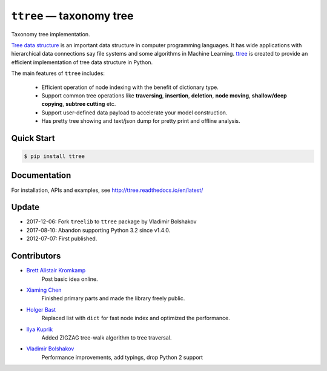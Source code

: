 =========================
``ttree`` — taxonomy tree
=========================

|Build Status| |Documentation Status| |License|

Taxonomy tree implementation.

`Tree data structure
<http://en.wikipedia.org/wiki/Tree_%28data_structure%29>`_ is an
important data structure in computer programming languages. It has
wide applications with hierarchical data connections say file systems
and some algorithms in Machine Learning. `ttree
<https://github.com/vovanbo/ttree>`_ is created to provide an
efficient implementation of tree data structure in Python.

The main features of ``ttree`` includes:

    * Efficient operation of node indexing with the benefit of dictionary type.
    * Support common tree operations like **traversing**, **insertion**,
      **deletion**, **node moving**, **shallow/deep copying**,
      **subtree cutting** etc.
    * Support user-defined data payload to accelerate your model construction.
    * Has pretty tree showing and text/json dump for pretty print and offline
      analysis.

Quick Start
-----------

.. code:: bash

    $ pip install ttree

Documentation
-------------

For installation, APIs and examples, see http://ttree.readthedocs.io/en/latest/

Update
------

-  2017-12-06: Fork ``treelib`` to ``ttree`` package by Vladimir
   Bolshakov
-  2017-08-10: Abandon supporting Python 3.2 since v1.4.0.
-  2012-07-07: First published.

Contributors
------------

-  `Brett Alistair Kromkamp <brettkromkamp@gmail.com>`_
    Post basic idea online.
-  `Xiaming Chen <chenxm35@gmail.com>`_
    Finished primary parts and made the library freely public.
-  `Holger Bast <holgerbast@gmx.de>`_
    Replaced list with ``dict`` for fast node index and optimized
    the performance.
-  `Ilya Kuprik <ilya-spy@ynadex.ru>`_
    Added ZIGZAG tree-walk algorithm to tree traversal.
-  `Vladimir Bolshakov`_
    Performance improvements, add typings, drop Python 2 support

.. _Vladimir Bolshakov: https://github.com/vovanbo

.. |Build Status| image:: https://travis-ci.org/vovanbo/ttree.svg?branch=master
   :target: https://travis-ci.org/vovanbo/ttree
.. |Documentation Status| image:: https://readthedocs.org/projects/ttree/badge/?version=latest
   :target: http://ttree.readthedocs.io/en/latest/?badge=latest
.. |License| image:: https://img.shields.io/badge/License-Apache%202.0-blue.svg
   :target: https://opensource.org/licenses/Apache-2.0
